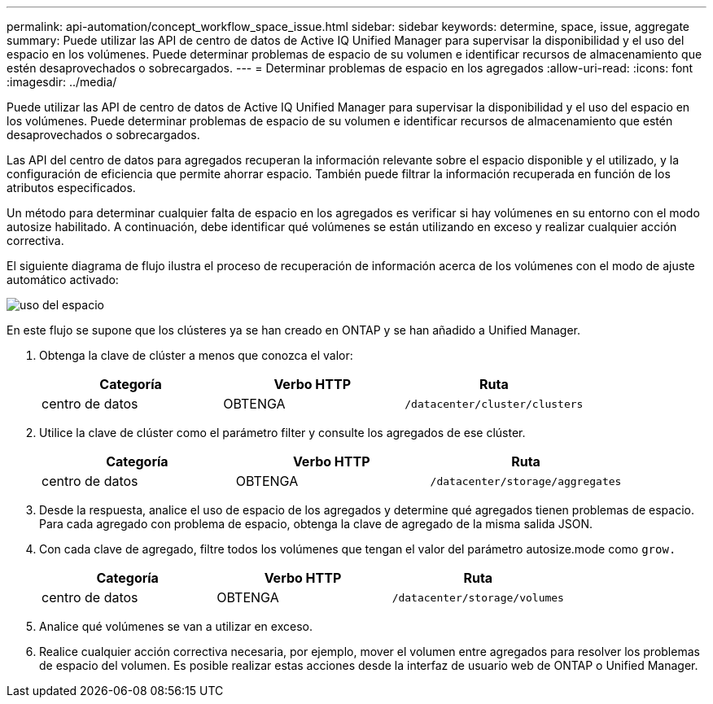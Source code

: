 ---
permalink: api-automation/concept_workflow_space_issue.html 
sidebar: sidebar 
keywords: determine, space, issue, aggregate 
summary: Puede utilizar las API de centro de datos de Active IQ Unified Manager para supervisar la disponibilidad y el uso del espacio en los volúmenes. Puede determinar problemas de espacio de su volumen e identificar recursos de almacenamiento que estén desaprovechados o sobrecargados. 
---
= Determinar problemas de espacio en los agregados
:allow-uri-read: 
:icons: font
:imagesdir: ../media/


[role="lead"]
Puede utilizar las API de centro de datos de Active IQ Unified Manager para supervisar la disponibilidad y el uso del espacio en los volúmenes. Puede determinar problemas de espacio de su volumen e identificar recursos de almacenamiento que estén desaprovechados o sobrecargados.

Las API del centro de datos para agregados recuperan la información relevante sobre el espacio disponible y el utilizado, y la configuración de eficiencia que permite ahorrar espacio. También puede filtrar la información recuperada en función de los atributos especificados.

Un método para determinar cualquier falta de espacio en los agregados es verificar si hay volúmenes en su entorno con el modo autosize habilitado. A continuación, debe identificar qué volúmenes se están utilizando en exceso y realizar cualquier acción correctiva.

El siguiente diagrama de flujo ilustra el proceso de recuperación de información acerca de los volúmenes con el modo de ajuste automático activado:

image::../media/space_utilization.gif[uso del espacio]

En este flujo se supone que los clústeres ya se han creado en ONTAP y se han añadido a Unified Manager.

. Obtenga la clave de clúster a menos que conozca el valor:
+
[cols="3*"]
|===
| Categoría | Verbo HTTP | Ruta 


 a| 
centro de datos
 a| 
OBTENGA
 a| 
`/datacenter/cluster/clusters`

|===
. Utilice la clave de clúster como el parámetro filter y consulte los agregados de ese clúster.
+
[cols="3*"]
|===
| Categoría | Verbo HTTP | Ruta 


 a| 
centro de datos
 a| 
OBTENGA
 a| 
`/datacenter/storage/aggregates`

|===
. Desde la respuesta, analice el uso de espacio de los agregados y determine qué agregados tienen problemas de espacio. Para cada agregado con problema de espacio, obtenga la clave de agregado de la misma salida JSON.
. Con cada clave de agregado, filtre todos los volúmenes que tengan el valor del parámetro autosize.mode como `grow.`
+
[cols="3*"]
|===
| Categoría | Verbo HTTP | Ruta 


 a| 
centro de datos
 a| 
OBTENGA
 a| 
`/datacenter/storage/volumes`

|===
. Analice qué volúmenes se van a utilizar en exceso.
. Realice cualquier acción correctiva necesaria, por ejemplo, mover el volumen entre agregados para resolver los problemas de espacio del volumen. Es posible realizar estas acciones desde la interfaz de usuario web de ONTAP o Unified Manager.

